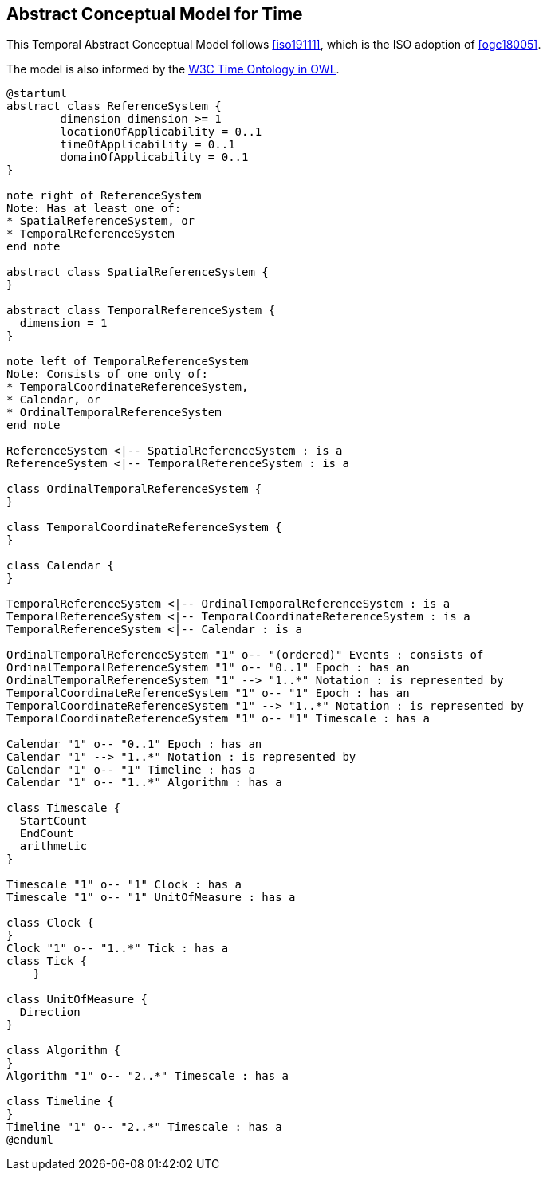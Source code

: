 [[abstract-model]]
== Abstract Conceptual Model for Time

This Temporal Abstract Conceptual Model follows <<iso19111>>, which is the ISO adoption of <<ogc18005>>.

The model is also informed by the <<w3cowltime,W3C Time Ontology in OWL>>.

[plantuml]
....
@startuml
abstract class ReferenceSystem {
        dimension dimension >= 1
        locationOfApplicability = 0..1
        timeOfApplicability = 0..1
        domainOfApplicability = 0..1
}

note right of ReferenceSystem
Note: Has at least one of:
* SpatialReferenceSystem, or
* TemporalReferenceSystem
end note

abstract class SpatialReferenceSystem {
}

abstract class TemporalReferenceSystem {
  dimension = 1
}

note left of TemporalReferenceSystem
Note: Consists of one only of:
* TemporalCoordinateReferenceSystem,
* Calendar, or
* OrdinalTemporalReferenceSystem
end note

ReferenceSystem <|-- SpatialReferenceSystem : is a
ReferenceSystem <|-- TemporalReferenceSystem : is a

class OrdinalTemporalReferenceSystem {
}

class TemporalCoordinateReferenceSystem {
}

class Calendar {
}

TemporalReferenceSystem <|-- OrdinalTemporalReferenceSystem : is a
TemporalReferenceSystem <|-- TemporalCoordinateReferenceSystem : is a
TemporalReferenceSystem <|-- Calendar : is a

OrdinalTemporalReferenceSystem "1" o-- "(ordered)" Events : consists of
OrdinalTemporalReferenceSystem "1" o-- "0..1" Epoch : has an
OrdinalTemporalReferenceSystem "1" --> "1..*" Notation : is represented by
TemporalCoordinateReferenceSystem "1" o-- "1" Epoch : has an
TemporalCoordinateReferenceSystem "1" --> "1..*" Notation : is represented by
TemporalCoordinateReferenceSystem "1" o-- "1" Timescale : has a

Calendar "1" o-- "0..1" Epoch : has an
Calendar "1" --> "1..*" Notation : is represented by
Calendar "1" o-- "1" Timeline : has a
Calendar "1" o-- "1..*" Algorithm : has a

class Timescale {
  StartCount
  EndCount
  arithmetic
}

Timescale "1" o-- "1" Clock : has a
Timescale "1" o-- "1" UnitOfMeasure : has a

class Clock {
}
Clock "1" o-- "1..*" Tick : has a
class Tick {
    }

class UnitOfMeasure {
  Direction
}

class Algorithm {
} 
Algorithm "1" o-- "2..*" Timescale : has a

class Timeline {
}
Timeline "1" o-- "2..*" Timescale : has a
@enduml

....
